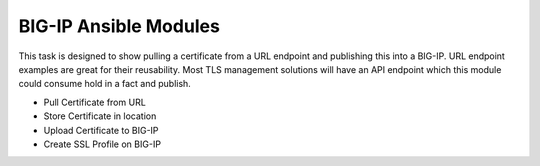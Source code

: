 BIG-IP Ansible Modules
======================

This task is designed to show pulling a certificate from a URL endpoint and publishing this into a BIG-IP. URL endpoint examples are great for their reusability. Most TLS management solutions will have an API endpoint which this module could consume hold in a fact and publish.

- Pull Certificate from URL
- Store Certificate in location
- Upload Certificate to BIG-IP
- Create SSL Profile on BIG-IP
